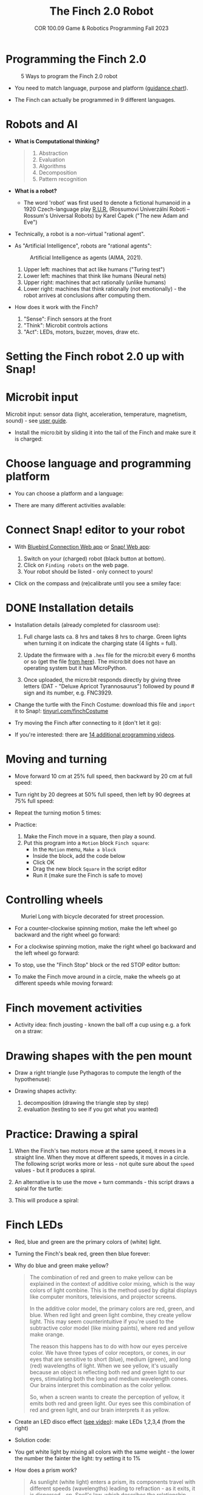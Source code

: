 #+title: The Finch 2.0 Robot
#+subtitle: COR 100.09 Game & Robotics Programming Fall 2023
#+options: toc:nil num:nil ^:nil
#+startup: overview hideblocks indent inlineimages
#+property: header-args:python :results output :noweb yes
#+attr_latex: :width 600px
[[../img/finch20.png]]
* Programming the Finch 2.0
#+attr_latex: :width 600px
#+caption: 5 Ways to program the Finch 2.0 robot
[[../img/finch_programming.png]]

- You need to match language, purpose and platform ([[https://learn.birdbraintechnologies.com/software-guidance-chart/#finchrobot2][guidance chart]]).

- The Finch can actually be programmed in 9 different languages.

* Robots and AI

- *What is Computational thinking?*
  #+begin_quote
  1) Abstraction
  2) Evaluation
  3) Algorithms
  4) Decomposition
  5) Pattern recognition
  #+end_quote

- *What is a robot?*
  #+attr_html: :width 600px
  [[../img/finch_robot.png]]
  - The word 'robot' was first used to denote a fictional humanoid in
    a 1920 Czech-language play [[https://en.wikipedia.org/wiki/R.U.R.][R.U.R.]] (Rossumovi Univerzální Roboti –
    Rossum's Universal Robots) by Karel Čapek ("The new Adam and Eve")

- Technically, a robot is a non-virtual "rational agent".

- As "Artificial Intelligence", robots are "rational agents":
  #+attr_latex: :width 600px
  #+caption: Artificial Intelligence as agents (AIMA, 2021).
  [[../img/agents.png]]
  1) Upper left: machines that act like humans ("Turing test")
  2) Lower left: machines that think like humans (Neural nets)
  3) Upper right: machines that act rationally (unlike humans)
  4) Lower right: machines that think rationally (not emotionally) -
     the robot arrives at conclusions after computing them.

- How does it work with the Finch?
  [[../img/finch_robot1.png]]
  1) "Sense": Finch sensors at the front
  2) "Think": Microbit controls actions
  3) "Act": LEDs, motors, buzzer, moves, draw etc.

* Setting the Finch robot 2.0 up with Snap!
#+attr_html: :width 600px
[[../img/finch_use_with_snap.png]]

* Microbit input

Microbit input: sensor data (light, acceleration, temperature,
magnetism, sound) - see [[https://microbit.org/get-started/user-guide/overview/][user guide]].
[[../img/microbit.png]]

- Install the micro:bit by sliding it into the tail of the Finch and
  make sure it is charged:
  #+attr_latex: :width 600px
  [[../img/finch_charged.png]]

* Choose language and programming platform

- You can choose a platform and a language:
  #+attr_latex: :width 600px
  [[../img/finch_selection.png]]

- There are many different activities available:
  #+attr_latex: :width 600px
  [[../img/finch_windows_snap.png]]

* Connect Snap! editor to your robot

- With [[https://learn.birdbraintechnologies.com/downloads/installers/BlueBirdConnector.msi][Bluebird Connection Web app]] or [[https://snap.birdbraintechnologies.com/][Snap! Web app]]:
  1) Switch on your (charged) robot (black button at bottom).
  2) Click on ~Finding robots~ on the web page.
  3) Your robot should be listed - only connect to yours!
  #+attr_latex: :width 600px
  [[../img/finch_find_robots.png]]

- Click on the compass and (re)calibrate until you see a smiley face:
  #+attr_latex: :width 600px
  [[../img/finch_compass.png]]

* DONE Installation details

- Installation details (already completed for classroom use):
  1) Full charge lasts ca. 8 hrs and takes 8 hrs to charge. Green
     lights when turning it on indicate the charging state (4 lights =
     full).

  2) Update the firmware with a ~.hex~ file for the micro:bit every 6
     months or so (get the file [[https://learn.birdbraintechnologies.com/downloads/installers/BBTFirmware.hex][from here]]). The micro:bit does not
     have an operating system but it has MicroPython.

  3) Once uploaded, the micro:bit responds directly by giving three
     letters (DAT - "Deluxe Apricot Tyrannosaurus") followed by
     pound # sign and its number, e.g. FNC3929.

- Change the turtle with the Finch Costume: download this file and
  =import= it to Snap!: [[https://tinyurl.com/finchCostume][tinyurl.com/finchCostume]]
  #+attr_html: :width 250px
  [[../img/finchCostume.png]]
   
- Try moving the Finch after connecting to it (don't let it go):
  [[../img/finch_move.png]]

- If you're interested: there are [[https://learn.birdbraintechnologies.com/finch/snap/program/1-14][14 additional programming videos]].

* Moving and turning
#+attr_latex: :width 400px
[[../img/finch_angles.png]]

- Move forward 10 cm at 25% full speed, then backward by 20 cm at full
  speed:
  [[../img/finch_moving.png]]

- Turn right by 20 degrees at 50% full speed, then left by 90 degrees
  at 75% full speed:
  [[../img/finch_turning.png]]

- Repeat the turning motion 5 times:
  [[../img/finch_repeat.png]]

- Practice:
  1) Make the Finch move in a square, then play a sound.
  2) Put this program into a ~Motion~ block ~Finch square~:
     - In the =Motion= menu, =Make a block=
     - Inside the block, add the code below
     - Click OK
     - Drag the new block ~Square~ in the script editor
     - Run it (make sure the Finch is safe to move)

  [[../img/finch_square.png]]

* Controlling wheels
#+attr_latex: :width 600px
#+caption: Muriel Long with bicycle decorated for street procession.
[[../img/wheels.jpg]]

- For a counter-clockwise spinning motion, make the left wheel go
  backward and the right wheel go forward:
  [[../img/finch_spin_left.png]]

- For a clockwise spinning motion, make the right wheel go backward
  and the left wheel go forward:
  [[../img/finch_spin_right.png]]

- To stop, use the "Finch Stop" block or the red STOP editor button:
  [[../img/finch_wait_spin.png]]

- To make the Finch move around in a circle, make the wheels go at
  different speeds while moving forward:
  [[../img/finch_circle.png]]

* Finch movement activities

- Activity idea: finch jousting - known the ball off a cup using
  e.g. a fork on a straw:
  #+attr_latex: :width 600px
  [[../img/finch_jousting.png]]

* Drawing shapes with the pen mount

- Draw a right triangle (use Pythagoras to compute the length of the
  hypothenuse):
  [[../img/finch_right_triangle.png]]

- Drawing shapes activity:
  1) decomposition (drawing the triangle step by step)
  2) evaluation (testing to see if you got what you wanted)

* Practice: Drawing a spiral

1) When the Finch's two motors move at the same speed, it moves in a
   straight line. When they move at different speeds, it moves in a
   circle. The following script works more or less - not quite sure
   about the ~speed~ values - but it produces a spiral.
   #+begin_quote
   #+attr_html: :width 200px
   [[../img/finch_spiral1.jpg]] [[../img/finch_spiral_code1.png]]
   #+end_quote
   
3) An alternative is to use the move + turn commands - this script
   draws a spiral for the turtle:
   #+begin_quote
   #+attr_html: :width 210px
   [[../img/finch_spiral_turtle.png]] [[../img/finch_spiral_turtle_code.png]]
   #+end_quote

4) This will produce a spiral:
   #+begin_quote
   #+attr_html: :width 200px
   [[../img/finch_spiral.jpg]] [[../img/finch_spiral_code.png]]
   #+end_quote

* Finch LEDs 
#+attr_latex: :width 200px
[[../img/finch_rgb.png]]

- Red, blue and green are the primary colors of (white) light.

- Turning the Finch's beak red, green then blue forever:
  #+attr_latex: :width 300px
  [[../img/finch_rgb_forever.png]]

- Why do blue and green make yellow?
  #+begin_quote
  The combination of red and green to make yellow can be explained in
  the context of additive color mixing, which is the way colors of
  light combine. This is the method used by digital displays like
  computer monitors, televisions, and projector screens.

  In the additive color model, the primary colors are red, green, and
  blue. When red light and green light combine, they create yellow
  light. This may seem counterintuitive if you're used to the
  subtractive color model (like mixing paints), where red and yellow
  make orange.

  The reason this happens has to do with how our eyes perceive
  color. We have three types of color receptors, or cones, in our eyes
  that are sensitive to short (blue), medium (green), and long (red)
  wavelengths of light. When we see yellow, it's usually because an
  object is reflecting both red and green light to our eyes,
  stimulating both the long and medium wavelength cones. Our brains
  interpret this combination as the color yellow.

  So, when a screen wants to create the perception of yellow, it emits
  both red and green light. Our eyes see this combination of red and
  green light, and our brain interprets it as yellow.
  #+end_quote

- Create an LED disco effect ([[https://drive.google.com/file/d/1ktyLvQTbW9WwVLbVJkrksWgp6yOqHJc3/view?usp=sharing][see video]]): make LEDs 1,2,3,4 (from the
  right)

- Solution code:
  #+attr_latex: :width 300px
  [[../img/finch_led_disco.png]]

- You get white light by mixing all colors with the same weight - the
  lower the number the fainter the light: try setting it to 1%
  #+attr_latex: :width 300px
  [[../img/finch_led_white.png]]

- How does a prism work?
  #+begin_quote
  As sunlight (white light) enters a prism, its components travel with
  different speeds (wavelengths) leading to refraction - as it exits,
  it is dispersed - cp. Snell's law, which describes the relationship
  between the angles of incidence and refraction for light or other
  waves passing between two different isotropic media (e.g. water,
  glass, air where no direction is privileged over another).
  #+end_quote

- Challenge:
  1) Make every LED in tail and beak show a different color
  2) Turn all LED's white at the same time
  3) Make them blink off/on three times before turning all of them
     off.

- Solution code:
  #+attr_latex: :width 350px
  [[../img/finch_led_challenge.png]]

- Or with a "blink N times" Finch block:
  #+attr_latex: :width 300px
  [[../img/finch_led_challenge_block.png]] [[../img/finch_blink.png]]

- Activity: "Finch parade" - turn a Finch in a parade float using
  Lego bricks, blinking lights and movement mixes.

- Computational thinking:
  1) algorithm = order of things
  2) decomposition = parallel blocks
  3) evaluation = match goal to result

* Finch sounds
#+attr_latex: :width 600px
[[../img/soundFinch.png]]

- There is only one Finch-specific sound command:
  #+attr_latex: :width 250px
  [[../img/finch_play_sound.png]]
  
- The notes corresponds to a MIDI keyboard:
  #+attr_latex: :width 350px
  [[../img/finch_sound.png]]
  #+begin_quote
  A MIDI (Musical Instrument Digital Interface) keyboard is an
  electronic instrument that sends MIDI signals to other devices like
  computers, synthesizers, or drum machines. It doesn't produce sound
  itself but triggers sounds stored in digital devices. MIDI keyboards
  come in different sizes, can have additional control features like
  pads and knobs, and usually connect via USB or MIDI cables. They are
  essential tools for digital music production and performance.
  #+end_quote

- Practice: create the 'Frere Jacques' with disco lights (for a video,
  see: [[https://tinyurl.com/frereJacquesDisco][tinyurl.com/frereJacquesDisco]]) - lyrics are here:
  [[https://tinyurl.com/BrotherJack][tinyurl.com/BrotherJack]].

- Solution ([[https://snap.berkeley.edu/project?username=birkenkrahe&projectname=Frere_Jacques][cloud file]]):
  #+attr_latex: :width 600px
  [[../img/frereJacquesDisco.png]]

- Challenge: make the Finch play the song and dance to it. Here is a
  fancy example, the "Finch chorus line" - https://youtu.be/qouVW_oVDPs

* Sensors: distance, lights, lines (numeric)
#+attr_latex: :width 600px
[[../img/finch_sensors.png]]
- Finch sensors include: light, line, distance, buttons A/B,
  accelerometer, compass, temperature, orientation, and sound.

- The Finch can measure DISTANCE using the two sensors in front -
  click on this command to get the current reading:
  [[../img/finch_distance.png]]

- To continuously update the distance reading, use the output as the
  string in a ~say~ command and wrap it in a ~forever~ loop:
  [[../img/finch_distance_forever.png]]
  
- Data gathering mission: use the other blocks inside this code.
  [[../img/finch_left_light.png]]   [[../img/finch_right_light.png]]

- Sensor overview video on the [[https://learn.birdbraintechnologies.com/finch/snap/program/10-1][Snap/sensor programming page]] -
  especially for registering the minimum/maximum values.

- PRACTICE: use the value of the light sensor as a dimmer for LED
  where the LED gets brighter in proportion to increasing light
  falling on one of the sensors.

- Write a script that turns the beak BLUE when the left, and RED when
  the right light sensor are covered.

- Solution:
  [[../img/finch_dimmer.png]]

- PRACTICE: Modify the script to include that the beak goes GREEN when
  BOTH light sensors are covered.

- Solution:
  [[../img/finch_dimmer_RGB.png]]

* Sensors: buttons, orientation (Boolean)
#+attr_latex: :width 600px
[[../img/buttons.jpg]]

- Practice: write a script that shows a button "A" whenever the left
  A-button of the Finch is pressed, and a button "B" whenever the
  right B-button of the Finch is pressed.

- Solution:
  [[../img/abutton.png]]  [[../img/bbutton.png]]  

- Practice: write a script that plays the different sounds of a scale
  depending on the orientation of the Finch's beak, and try to play
  "Frère Jacques" with the Finch.

- Solution: the playing reminds me of the "bamboo Katana challenge" in
  "Ghost of Tsushima":
   [[../img/finch_orientation_scale.png]]

* TODO Compass, acceleration, sound, temperature (numeric)
* Finch with Python - what changes?
#+attr_latex: :width 600px
[[../img/fpy_snap.png]]

- Different setup: [[https://brython.birdbraintechnologies.com/][use this web app to connect]].
- Different course to learn how to (must register).
- More and different ways to work with numeric and Boolean data.
- Good for using the Finch as a data gathering device (data science).
  
* SOMEDAY Play with the Finch robot remotely
#+attr_latex: :width 600px
[[../img/remoteFinch.png]]

- I will set up a server for remote Finch manipulation ([[https://www.youtube.com/playlist?list=PLPF7p1VM8NT8tcvIG18ALU5skugQ2W7C0][see here]]).

- Let me know if you want to test that for me in July/August.

- Instead of spending 150$ on a Finch + micro:bit you get to use the
  robot for free at a distance and also learn client/server computing.

- There is no guarantee that this will succeed (depends on local
  infrastructure/firewalls) but I'll give it a try.

- This is how it looks ([[https://youtu.be/5YMJP7RhJCk?t=1140][Finch Robot 2.0 Playground - 11/30/20]]).
